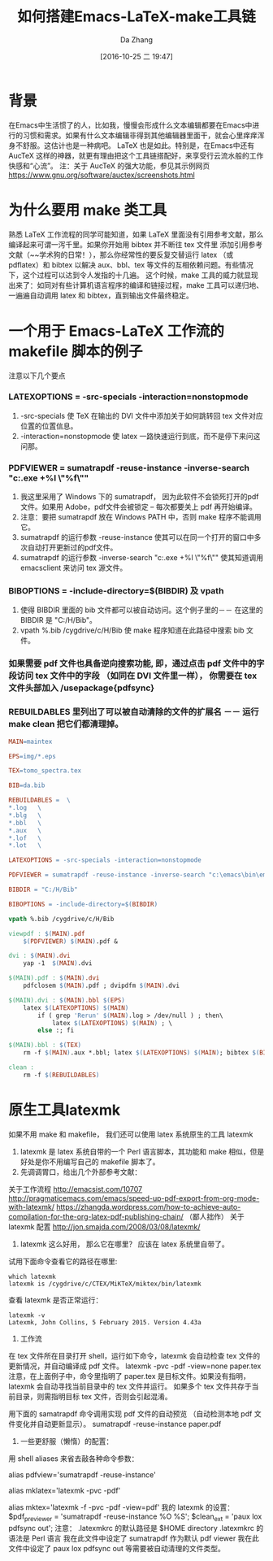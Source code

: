 #+TITLE: 如何搭建Emacs-LaTeX-make工具链
#+AUTHOR: Da Zhang
#+TAGS: latex,make
#+DATE: [2016-10-25 二 19:47]
#+LANGUAGE:  zh-CN#+OPTIONS:  H:6 num:nil toc:t \n:nil ::t |:t ^:nil -:nil f:t *:t <:nil

* 背景
在Emacs中生活惯了的人，比如我，慢慢会形成什么文本编辑都要在Emacs中进行的习惯和需求。如果有什么文本编辑非得到其他编辑器里面干，就会心里痒痒浑身不舒服。这估计也是一种病吧。 LaTeX 也是如此。特别是，在Emacs中还有 AucTeX 这样的神器，就更有理由把这个工具链搭配好，来享受行云流水般的工作快感和“心流”。
注：关于 AucTeX 的强大功能，参见其示例网页 https://www.gnu.org/software/auctex/screenshots.html

* 为什么要用 make 类工具
熟悉 LaTeX 工作流程的同学可能知道，如果 LaTeX 里面没有引用参考文献，那么编译起来可谓一泻千里。如果你开始用 bibtex 并不断往 tex 文件里 添加引用参考文献（~~学术狗的日常！），那么你经常性的要反复交替运行 latex （或 pdflatex）和 bibtex 以解决 aux、bbl、tex 等文件的互相依赖问题。有些情况下，这个过程可以达到令人发指的十几遍。 这个时候，make 工具的威力就显现出来了：如同对有些计算机语言程序的编译和链接过程，make 工具可以递归地、一遍遍自动调用 latex 和 bibtex，直到输出文件最终稳定。

* 一个用于 Emacs-LaTeX 工作流的 makefile 脚本的例子
注意以下几个要点
*** LATEXOPTIONS = -src-specials -interaction=nonstopmode
1. -src-specials 使 TeX 在输出的 DVI 文件中添加关于如何跳转回 tex 文件对应位置的位置信息。
2. -interaction=nonstopmode 使 latex 一路快速运行到底，而不是停下来问这问那。
*** PDFVIEWER = sumatrapdf -reuse-instance -inverse-search "c:\emacs\bin\emacsclientw.exe +%l \"%f\""
1. 我这里采用了 Windows 下的 sumatrapdf， 因为此软件不会锁死打开的pdf文件。如果用 Adobe，pdf文件会被锁定 – 每次都要关上 pdf 再开始编译。
2. 注意：要把 sumatrapdf 放在 Windows PATH 中，否则 make 程序不能调用它。
3. sumatrapdf 的运行参数 -reuse-instance 使其可以在同一个打开的窗口中多次自动打开更新过的pdf文件。
4. sumatrapdf 的运行参数 -inverse-search "c:\emacs\bin\emacsclientw.exe +%l \"%f\"" 使其知道调用 emacsclient 来访问 tex 源文件。
*** BIBOPTIONS = -include-directory=$(BIBDIR) 及 vpath
1. 使得 BIBDIR 里面的 bib 文件都可以被自动访问。这个例子里的－－ 在这里的 BIBDIR 是 "C:/H/Bib"。
2. vpath %.bib /cygdrive/c/H/Bib 使 make 程序知道在此路径中搜索 bib 文件。
*** 如果需要 pdf 文件也具备逆向搜索功能, 即，通过点击 pdf 文件中的字段访问 tex 文件中的字段 （如同在 DVI 文件里一样）， 你需要在 tex 文件头部加入 /usepackage{pdfsync}
*** REBUILDABLES 里列出了可以被自动清除的文件的扩展名 －－ 运行 make clean 把它们都清理掉。

#+NAME: makefile 脚本具体内容
#+BEGIN_SRC makefile
MAIN=maintex

EPS=img/*.eps

TEX=tomo_spectra.tex

BIB=da.bib

REBUILDABLES =  \
*.log   \
*.blg   \
*.bbl   \
*.aux   \
*.lof   \
*.lot   \

LATEXOPTIONS = -src-specials -interaction=nonstopmode

PDFVIEWER = sumatrapdf -reuse-instance -inverse-search "c:\emacs\bin\emacsclientw.exe +%l \"%f\""

BIBDIR = "C:/H/Bib"

BIBOPTIONS = -include-directory=$(BIBDIR)

vpath %.bib /cygdrive/c/H/Bib

viewpdf : $(MAIN).pdf
    $(PDFVIEWER) $(MAIN).pdf &

dvi : $(MAIN).dvi
    yap -1  $(MAIN).dvi

$(MAIN).pdf : $(MAIN).dvi
    pdfclosem $(MAIN).pdf ; dvipdfm $(MAIN).dvi

$(MAIN).dvi : $(MAIN).bbl $(EPS)
    latex $(LATEXOPTIONS) $(MAIN)
        if ( grep 'Rerun' $(MAIN).log > /dev/null ) ; then\
            latex $(LATEXOPTIONS) $(MAIN) ; \
        else :; fi

$(MAIN).bbl : $(TEX)
    rm -f $(MAIN).aux *.bbl; latex $(LATEXOPTIONS) $(MAIN); bibtex $(BIBOPTIONS) $(MAIN)

clean :
    rm -f $(REBUILDABLES)
#+END_SRC

* 原生工具latexmk
如果不用 make 和 makefile， 我们还可以使用 latex 系统原生的工具 latexmk
1. latexmk 是 latex 系统自带的一个 Perl 语言脚本，其功能和 make 相似，但是好处是你不用编写自己的 makefile 脚本了。
2. 先调调胃口，给出几个外部参考文献：
关于工作流程
http://emacsist.com/10707
http://pragmaticemacs.com/emacs/speed-up-pdf-export-from-org-mode-with-latexmk/
https://zhangda.wordpress.com/how-to-achieve-auto-compilation-for-the-org-latex-pdf-publishing-chain/ （鄙人拙作）
关于 latexmk 配置
http://jon.smajda.com/2008/03/08/latexmk/
3. latexmk 这么好用， 那么它在哪里？ 应该在 latex 系统里自带了。
试用下面命令查看它的路径在哪里:

#+BEGIN_SRC shell-script
which latexmk
latexmk is /cygdrive/c/CTEX/MiKTeX/miktex/bin/latexmk
#+END_SRC

查看 latexmk 是否正常运行：

#+BEGIN_SRC shell-script
latexmk -v
Latexmk, John Collins, 5 February 2015. Version 4.43a
#+END_SRC

4. 工作流
在 tex 文件所在目录打开 shell，运行如下命令，latexmk 会自动检查 tex 文件的更新情况，并自动编译成 pdf 文件。
latexmk -pvc -pdf -view=none paper.tex
注意，在上面例子中，命令里指明了 paper.tex 是目标文件。如果没有指明，latexmk 会自动寻找当前目录中的 tex 文件并运行。
如果多个 tex 文件共存于当前目录，则需指明目标 tex 文件，否则会引起混淆。

用下面的 samatrapdf 命令调用实现 pdf 文件的自动预览 （自动检测本地 pdf 文件变化并自动更新显示）。
sumatrapdf -reuse-instance paper.pdf

5. 一些更舒服（懒惰）的配置：
用 shell aliases 来省去敲各种命令参数：
# for viewing pdf but not locking the file
alias pdfview='sumatrapdf -reuse-instance'

# for easily use latexmk
alias mklatex='latexmk -pvc -pdf'
# -f for non stop
alias mktex='latexmk -f -pvc -pdf -view=pdf'
我的 latexmk 的设置：
$pdf_previewer = 'sumatrapdf -reuse-instance %O %S';
$clean_ext = 'paux lox pdfsync out';
注意：
.latexmkrc 的默认路径是 $HOME directory
.latexmkrc 的语法是 Perl 语言
我在此文件中设定了 sumatrapdf 作为默认 pdf viewer
我在此文件中设定了 paux lox pdfsync out 等需要被自动清理的文件类型。
